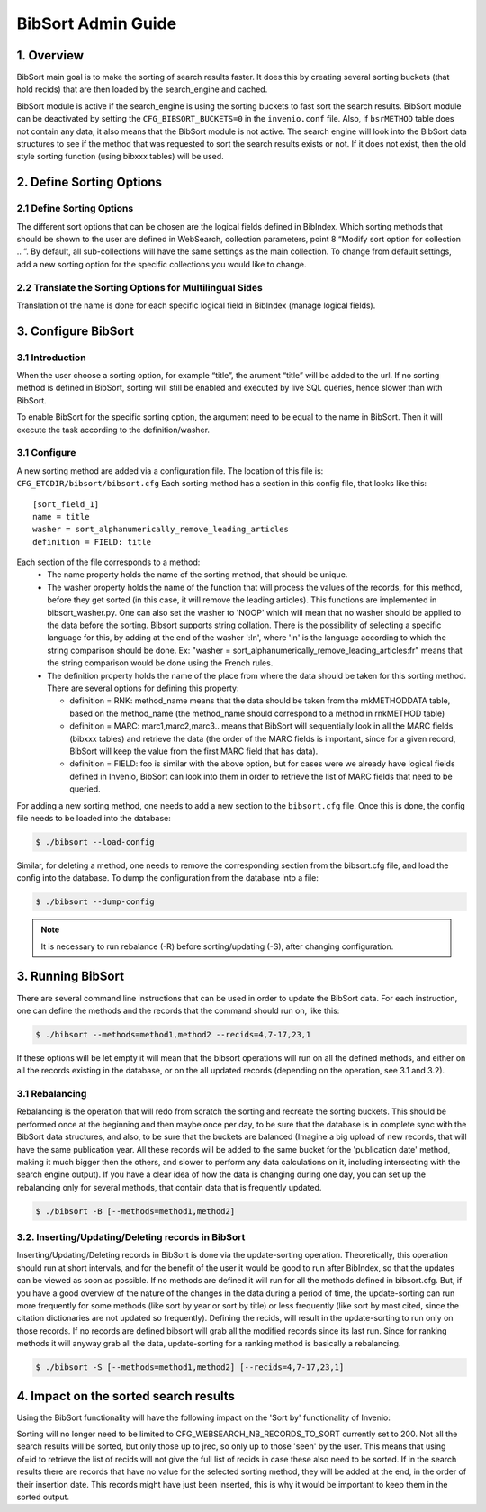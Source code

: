 ..  This file is part of Invenio
    Copyright (C) 2014 CERN.

    Invenio is free software; you can redistribute it and/or
    modify it under the terms of the GNU General Public License as
    published by the Free Software Foundation; either version 2 of the
    License, or (at your option) any later version.

    Invenio is distributed in the hope that it will be useful, but
    WITHOUT ANY WARRANTY; without even the implied warranty of
    MERCHANTABILITY or FITNESS FOR A PARTICULAR PURPOSE.  See the GNU
    General Public License for more details.

    You should have received a copy of the GNU General Public License
    along with Invenio; if not, write to the Free Software Foundation, Inc.,
    59 Temple Place, Suite 330, Boston, MA 02111-1307, USA.

.. _bibsort-admin-guide:

BibSort Admin Guide
===================

1. Overview
-----------

BibSort main goal is to make the sorting of search results faster. It does this by creating
several sorting buckets (that hold recids) that are then loaded by the search_engine and cached.

BibSort module is active if the search_engine is using the sorting buckets to fast sort the
search results. BibSort module can be deactivated by setting the ``CFG_BIBSORT_BUCKETS=0`` in
the ``invenio.conf`` file. Also, if ``bsrMETHOD`` table does not contain any data,
it also means that the BibSort module is not active. The search engine will look into the
BibSort data structures to see if the method that was requested to sort the search results
exists or not. If it does not exist, then the old style sorting function (using bibxxx tables)
will be used.

2. Define Sorting Options
-------------------------

2.1 Define Sorting Options
~~~~~~~~~~~~~~~~~~~~~~~~~~

The different sort options that can be chosen are the logical fields defined in BibIndex.
Which sorting methods that should be shown to the user are defined in WebSearch,
collection parameters, point 8 “Modify sort option for collection .. ”.
By default, all sub-collections will have the same settings as the main collection. To change from default
settings, add a new sorting option for the specific collections you would like to change.

2.2 Translate the Sorting Options for Multilingual Sides
~~~~~~~~~~~~~~~~~~~~~~~~~~~~~~~~~~~~~~~~~~~~~~~~~~~~~~~~

Translation of the name is done for each specific logical field in BibIndex
(manage logical fields).

3. Configure BibSort
--------------------

3.1 Introduction
~~~~~~~~~~~~~~~~~~~~~~~~~~

When the user choose a sorting option, for example “title”, the arument “title” will
be added to the url. If no sorting method is defined in BibSort, sorting will still be enabled and executed
by live SQL queries, hence slower than with BibSort.

To enable BibSort for the specific sorting option, the argument need to be equal to the name in
BibSort. Then it will execute the task according to the definition/washer.

3.1 Configure
~~~~~~~~~~~~~

A new sorting method are added via a configuration file. The location of this file is:
``CFG_ETCDIR/bibsort/bibsort.cfg``
Each sorting method has a section in this config file, that looks like this:

::

    [sort_field_1]
    name = title
    washer = sort_alphanumerically_remove_leading_articles
    definition = FIELD: title

Each section of the file corresponds to a method:
  - The name property holds the name of the sorting method, that should be unique.
  - The washer property holds the name of the function that will process the values of the records, for this method, before they get sorted (in this case, it will remove the leading articles). This functions are implemented in bibsort_washer.py. One can also set the washer to 'NOOP' which will mean that no washer should be applied to the data before the sorting. Bibsort supports string collation. There is the possibility of selecting a specific language for this, by adding at the end of the washer ':ln', where 'ln' is the language according to which the string comparison should be done. Ex: "washer = sort_alphanumerically_remove_leading_articles:fr" means that the string comparison would be done using the French rules.
  - The definition property holds the name of the place from where the data should be taken for this sorting method. There are several options for defining this property:

    - definition = RNK: method_name means that the data should be taken from the rnkMETHODDATA table, based on the method_name (the method_name should correspond to a method in rnkMETHOD table)
    - definition = MARC: marc1,marc2,marc3.. means that BibSort will sequentially look in all the MARC fields (bibxxx tables) and retrieve the data (the order of the MARC fields is important, since for a given record, BibSort will keep the value from the first MARC field that has data).
    - definition = FIELD: foo is similar with the above option, but for cases were we already have logical fields defined in Invenio, BibSort can look into them in order to retrieve the list of MARC fields that need to be queried.

For adding a new sorting method, one needs to add a new section to the ``bibsort.cfg`` file. Once this is done, the config file needs to be loaded into the database:

.. code-block:: console

    $ ./bibsort --load-config

Similar, for deleting a method, one needs to remove the corresponding section from the bibsort.cfg file, and load the config into the database.
To dump the configuration from the database into a file:

.. code-block:: console

    $ ./bibsort --dump-config

.. note::

    It is necessary to run rebalance (-R) before sorting/updating (-S), after changing
    configuration.

3. Running BibSort
------------------

There are several command line instructions that can be used in order to update the BibSort data. For each instruction, one can define the methods and the records that the command should run on, like this:

.. code-block:: console

    $ ./bibsort --methods=method1,method2 --recids=4,7-17,23,1

If these options will be let empty it will mean that the bibsort operations will run on all the defined methods, and either on all the records existing in the database, or on the all updated records (depending on the operation, see 3.1 and 3.2).

3.1 Rebalancing
~~~~~~~~~~~~~~~

Rebalancing is the operation that will redo from scratch the sorting and recreate the sorting buckets. This should be performed once at the beginning and then maybe once per day, to be sure that the database is in complete sync with the BibSort data structures, and also, to be sure that the buckets are balanced (Imagine a big upload of new records, that will have the same publication year. All these records will be added to the same bucket for the 'publication date' method, making it much bigger then the others, and slower to perform any data calculations on it, including intersecting with the search engine output). If you have a clear idea of how the data is changing during one day, you can set up the rebalancing only for several methods, that contain data that is frequently updated.

.. code-block:: console

    $ ./bibsort -B [--methods=method1,method2]

3.2. Inserting/Updating/Deleting records in BibSort
~~~~~~~~~~~~~~~~~~~~~~~~~~~~~~~~~~~~~~~~~~~~~~~~~~~

Inserting/Updating/Deleting records in BibSort is done via the update-sorting operation. Theoretically, this operation should run at short intervals, and for the benefit of the user it would be good to run after BibIndex, so that the updates can be viewed as soon as possible. If no methods are defined it will run for all the methods defined in bibsort.cfg. But, if you have a good overview of the nature of the changes in the data during a period of time, the update-sorting can run more frequently for some methods (like sort by year or sort by title) or less frequently (like sort by most cited, since the citation dictionaries are not updated so frequently). Defining the recids, will result in the update-sorting to run only on those records. If no records are defined bibsort will grab all the modified records since its last run. Since for ranking methods it will anyway grab all the data, update-sorting for a ranking method is basically a rebalancing.

.. code-block:: console

    $ ./bibsort -S [--methods=method1,method2] [--recids=4,7-17,23,1]

4. Impact on the sorted search results
--------------------------------------

Using the BibSort functionality will have the following impact on the 'Sort by' functionality of Invenio:

Sorting will no longer need to be limited to CFG_WEBSEARCH_NB_RECORDS_TO_SORT currently set to 200.
Not all the search results will be sorted, but only those up to jrec, so only up to those 'seen' by the user. This means that using of=id to retrieve the list of recids will not give the full list of recids in case these also need to be sorted.
If in the search results there are records that have no value for the selected sorting method, they will be added at the end, in the order of their insertion date. This records might have just been inserted, this is why it would be important to keep them in the sorted output.
